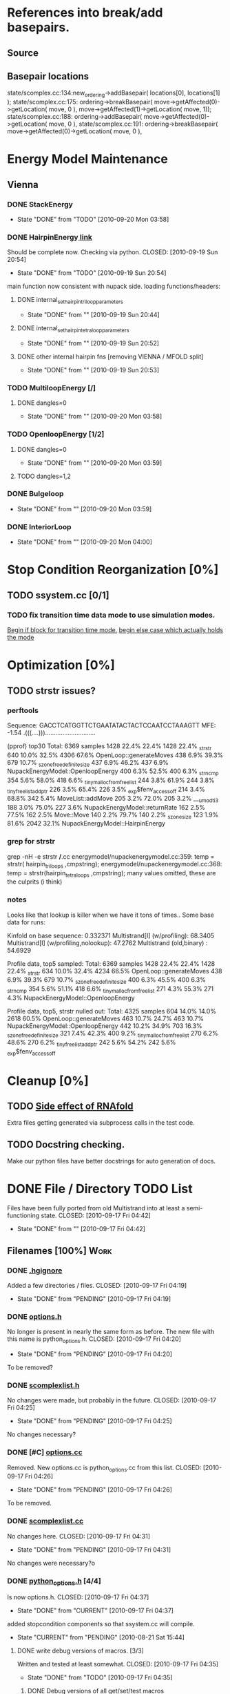 * References into break/add basepairs.
** Source
#+srcname: grep_basepairs
#+begin_src sh :exports results :results output
      echo "_____ addBasepair _____"
      grep -n addBasepair */*.cc
      echo "_____ breakBasepair _____"
      grep -n breakBasepair */*.cc
#+end_src

** Basepair locations
   state/scomplex.cc:134:new_ordering->addBasepair( locations[0], 
                                                    locations[1] );
   state/scomplex.cc:175:    ordering->breakBasepair( move->getAffected(0)->getLocation( move, 0 ), move->getAffected(1)->getLocation( move, 1));
   state/scomplex.cc:188:    ordering->addBasepair(   move->getAffected(0)->getLocation( move, 0 ), 
   state/scomplex.cc:191:    ordering->breakBasepair( move->getAffected(0)->getLocation( move, 0 ), 



* Energy Model Maintenance
** Vienna
*** DONE StackEnergy
    CLOSED: [2010-09-20 Mon 03:58]
    - State "DONE"       from "TODO"       [2010-09-20 Mon 03:58]
*** DONE HairpinEnergy[[file:energymodel/viennaenergymodel.cc::double%20ViennaEnergyModel%20HairpinEnergy%20char%20seq%20int%20size][ link]]
    Should be complete now. Checking via python.
    CLOSED: [2010-09-19 Sun 20:54]
    - State "DONE"       from "TODO"       [2010-09-19 Sun 20:54]
    main function now consistent with nupack side.
    loading functions/headers:
**** DONE internal_set_hairpin_triloop_parameters
     CLOSED: [2010-09-19 Sun 20:44]
     - State "DONE"       from ""           [2010-09-19 Sun 20:44]

**** DONE internal_set_hairpin_tetraloop_parameters
     CLOSED: [2010-09-19 Sun 20:52]
     - State "DONE"       from ""           [2010-09-19 Sun 20:52]
**** DONE other internal hairpin fns [removing VIENNA / MFOLD split]
     CLOSED: [2010-09-19 Sun 20:53]
     - State "DONE"       from ""           [2010-09-19 Sun 20:53]
*** TODO MultiloopEnergy [/]
**** DONE dangles=0
     CLOSED: [2010-09-20 Mon 03:58]
     - State "DONE"       from ""           [2010-09-20 Mon 03:58]
*** TODO OpenloopEnergy [1/2]
**** DONE dangles=0
     CLOSED: [2010-09-20 Mon 03:59]
     - State "DONE"       from ""           [2010-09-20 Mon 03:59]
**** TODO dangles=1,2
*** DONE Bulgeloop
    CLOSED: [2010-09-20 Mon 03:59]
    - State "DONE"       from ""           [2010-09-20 Mon 03:59]
*** DONE InteriorLoop
    CLOSED: [2010-09-20 Mon 04:00]
    - State "DONE"       from ""           [2010-09-20 Mon 04:00]

* Stop Condition Reorganization [0%]
** TODO ssystem.cc [0/1]
*** TODO fix transition time data mode to use simulation modes. 
    [[file:system/ssystem.cc::TODO%20wrap%20this%20into%20simulation%20modes][Begin if block for transition time mode.]]
    [[file:system/ssystem.cc::begin%20transition%20times%20mode%20case][begin else case which actually holds the mode]]


* Optimization [0%]
** TODO strstr issues?
*** perftools
    Sequence: GACCTCATGGTTCTGAATATACTACTCCAATCCTAAAGTT
    MFE: -1.54 .(((....))).............................

(pprof) top30
Total: 6369 samples
    1428  22.4%  22.4%     1428  22.4% _strstr
     640  10.0%  32.5%     4306  67.6% OpenLoop::generateMoves
     438   6.9%  39.3%      679  10.7% _szone_free_definite_size
     437   6.9%  46.2%      437   6.9% NupackEnergyModel::OpenloopEnergy
     400   6.3%  52.5%      400   6.3% _strncmp
     354   5.6%  58.0%      418   6.6% _tiny_malloc_from_free_list
     244   3.8%  61.9%      244   3.8% _tiny_free_list_add_ptr
     226   3.5%  65.4%      226   3.5% _exp$fenv_access_off
     214   3.4%  68.8%      342   5.4% MoveList::addMove
     205   3.2%  72.0%      205   3.2% ___umodti3
     188   3.0%  75.0%      227   3.6% NupackEnergyModel::returnRate
     162   2.5%  77.5%      162   2.5% Move::Move
     140   2.2%  79.7%      140   2.2% _szone_size
     123   1.9%  81.6%     2042  32.1% NupackEnergyModel::HairpinEnergy
*** grep for strstr
    grep -nH -e strstr */*.cc
    energymodel/nupackenergymodel.cc:359:      temp = strstr( hairpin_triloops  ,cmpstring);
    energymodel/nupackenergymodel.cc:368:      temp = strstr(hairpin_tetraloops  ,cmpstring);
    many values omitted, these are the culprits (i think)
*** notes
    Looks like that lookup is killer when we have it tons of times..
    Some base data for runs: 

    Kinfold on base sequence:               0.332371
    Multistrand[I] (w/profiling):          68.3405
    Multistrand[I] (w/profiling,nolookup): 47.2762 
    Multistrand (old,binary)    :          54.6929

    Profile data, top5 sampled:
    Total: 6369 samples
    1428  22.4%  22.4%     1428  22.4% _strstr
     634  10.0%  32.4%     4234  66.5% OpenLoop::generateMoves
     438   6.9%  39.3%      679  10.7% _szone_free_definite_size
     400   6.3%  45.5%      400   6.3% _strncmp
     354   5.6%  51.1%      418   6.6% _tiny_malloc_from_free_list
     271   4.3%  55.3%      271   4.3% NupackEnergyModel::OpenloopEnergy

    Profile data, top5, strstr nulled out:
    Total: 4325 samples
     604  14.0%  14.0%     2618  60.5% OpenLoop::generateMoves
     463  10.7%  24.7%      463  10.7% NupackEnergyModel::OpenloopEnergy
     442  10.2%  34.9%      703  16.3% _szone_free_definite_size
     321   7.4%  42.3%      400   9.2% _tiny_malloc_from_free_list
     270   6.2%  48.6%      270   6.2% _tiny_free_list_add_ptr
     242   5.6%  54.2%      242   5.6% _exp$fenv_access_off


* Cleanup [0%]
** TODO [[file:.hgignore::TODO%20track%20it%20down%20and%20see%20if%20we%20can%20turn%20it%20off%20it%20s%20most%20likely][Side effect of RNAfold]]
   Extra files getting generated via subprocess calls in the test
   code.
** TODO Docstring checking.
   Make our python files have better docstrings for auto generation of
   docs.


* DONE File / Directory TODO List
  Files have been fully ported from old Multistrand into at least a
  semi-functioning state.
  CLOSED: [2010-09-17 Fri 04:42]
  - State "DONE"       from ""           [2010-09-17 Fri 04:42]
** Filenames [100%]                                                     :Work:
*** DONE [[file:.hgignore][.hgignore]]
    Added a few directories / files.
    CLOSED: [2010-09-17 Fri 04:19]
    - State "DONE"       from "PENDING"    [2010-09-17 Fri 04:19]
*** DONE [[file:include/options.h][options.h]]
    No longer is present in nearly the same form as
    before. The new file with this name is python_options.h.
    CLOSED: [2010-09-17 Fri 04:20]
    - State "DONE"       from "PENDING"    [2010-09-17 Fri 04:20]
    To be removed?
*** DONE [[file:include/scomplexlist.h][scomplexlist.h]]
    No changes were made, but probably in the future.
    CLOSED: [2010-09-17 Fri 04:25]
    - State "DONE"       from "PENDING"    [2010-09-17 Fri 04:25]
    
    No changes necessary?
*** DONE [#C] [[file:options.cc][options.cc]]
    Removed. New options.cc is python_options.cc from this list.
    CLOSED: [2010-09-17 Fri 04:26]
    - State "DONE"       from "PENDING"    [2010-09-17 Fri 04:26]
    To be removed.
*** DONE [[file:state/scomplexlist.cc][scomplexlist.cc]]
    No changes here.
    CLOSED: [2010-09-17 Fri 04:31]
    - State "DONE"       from "PENDING"    [2010-09-17 Fri 04:31]
    No changes were necessary?o
*** DONE [[file:include/python_options.h][python_options.h]] [4/4]
    Is now options.h.
    CLOSED: [2010-09-17 Fri 04:37]
    - State "DONE"       from "CURRENT"    [2010-09-17 Fri 04:37]
    added stopcondition components so that ssystem.cc will compile.
    - State "CURRENT"    from "PENDING"    [2010-08-21 Sat 15:44]
**** DONE write debug versions of macros. [3/3]
     Written and tested at least somewhat.
     CLOSED: [2010-09-17 Fri 04:35]
     - State "DONE"       from "TODO"       [2010-09-17 Fri 04:35]
***** DONE Debug versions of all get/set/test macros
      All macros have a debug version now, with a few exceptions: All
      List references and list accessors are the caller's
      responsibility to check whether the return value was
      invalid. All string functions are also caller's responsibility.
      CLOSED: [2010-08-23 Mon 13:50]
      - State "DONE"       from "TODO"       [2010-08-23 Mon 13:50]
***** CANCELED [[file:include/python_options.h::TODO%20no%20debug%20versions%20of%20these%20yet][Link ]]Debug versions of call macros
      CLOSED: [2010-09-17 Fri 04:33]
      - State "CANCELED"   from "TODO"       [2010-09-17 Fri 04:34] \\
        No longer have any call macros, instead the new 'print' macros do essentially the same thing by setting attributes (@property,  @blah.setter).
***** DONE debug versions of static functions
      Added debug versions for testLongAttr and newObject.
      CLOSED: [2010-08-23 Mon 13:50]
      - State "DONE"       from "TODO"       [2010-08-23 Mon 13:50]
**** DONE [[file:include/python_options.h:138:][STOPCONDITION lines]]
     Added lines.
     CLOSED: [2010-09-17 Fri 04:35]
     - State "DONE"       from "TODO"       [2010-09-17 Fri 04:35]
     See file.
**** CANCELED check call macros for ref counting issues.
     CLOSED: [2010-09-17 Fri 04:36]
     - State "CANCELED"   from "TODO"       [2010-09-17 Fri 04:36] \\
       No call macros anymore, see print macros.
**** DONE [[file:include/python_options.h::define%20m_printStatusLine%20obj%20a%20b%20c][print calls]]
     Added / changed the print macros into status tuple sends.
     CLOSED: [2010-09-17 Fri 04:36]
     - State "DONE"       from "TODO"       [2010-09-17 Fri 04:36]
     print calls are now all #defines, fill in data.
*** FUTURE [[file:python_options.py][python_options.py]] [2/2]
    Future: File handling functions currently nonexistent.
    CLOSED: [2010-09-17 Fri 04:40]
    - State "FUTURE"     from "CURRENT"    [2010-09-17 Fri 04:40]
    Need to add in print functions / log file manipulation now.
    - State "CURRENT"    from "DONE"       [2010-08-22 Sun 17:53]
    Merged the rest of the changes for this file. Should be nearly the
    same as previous.
    CLOSED: [2010-08-22 Sun 09:04]
    - State "DONE"       from "PENDING"    [2010-08-22 Sun 09:04]
**** CANCELED File handling
     CLOSED: [2010-09-17 Fri 04:39]
     - State "CANCELED"   from "TODO"       [2010-09-17 Fri 04:40] \\
       File handling should be in next pass.
**** DONE Printing Functions
     Support is now in via @property and .setters - all info is passed
     via setting an attribute value with a tuple. 
     CLOSED: [2010-09-17 Fri 04:40]
     - State "DONE"       from "TODO"       [2010-09-17 Fri 04:40]
     Broken into two parts - print macros are done on the c side now,
     just needing support here via the push attrib.
***** code
#+srcname: print_functions
#+begin_src sh :exports results :results output
      echo "_____ old options.cc ____ "
      grep -n print[^f] old/src/options.cc
      echo "____python_options.h___"
      grep -n print[^f] include/python_options.h
      echo "_____ssystem.cc_____"
      grep -n print[^f] system/ssystem.cc
#+end_src
*** DONE [[file:Makefile][Makefile]]    [5/5]
    Current incarnation works pretty well for package, etc.
    CLOSED: [2010-09-17 Fri 04:19]
    - State "DONE"       from "LATER"      [2010-09-17 Fri 04:19]
   - State "LATER"      from "CURRENT"    [2010-08-23 Mon 03:06] \\
      Currently usable, rest is managing dependencies and so
      on. Remaining features for later work. 
**** FUTURE way too much in the way of connected dependencies, see if we can remove some of the crossed ones, especially scomplex.h and loop.h
     CLOSED: [2010-09-17 Fri 04:18]
     - State "FUTURE"     from "TODO"       [2010-09-17 Fri 04:18]
     Can generate all these via simple scripts, e.g.: "grep loop.h
     */*" with appropriate flags for filename of matches only.
***** Code
      :PROPERTIES:
      :ID:       38BF8831-172D-4BC3-8B7A-D6B2EA95FE22
      :END:
#+srcname: generate_loop_deps
#+begin_src sh :exports results :results output
      grep -l loop.h *.cc
      grep -l loop.h */*.cc
      grep -l loop.h include/*.h
#+end_src
***** Results
#+results: generate_loop_deps
: loop/loop.cc
: loop/move.cc
: include/scomplex.h
: include/ssystem.h
: include/strandordering.h
**** FIXED [[file:Makefile::TODO][documentation]]
     Documentation is now mostly handled by not being as needed with
     the new 'make package'.
     CLOSED: [2010-09-17 Fri 04:18]
     - State "FIXED"      from "PENDING"    [2010-09-17 Fri 04:18]
**** DONE More components for [[Makefile][Makefile]] TODO List [3/3]
     CLOSED: [2010-08-26 Thu 03:51]
     - State "DONE"       from ""           [2010-08-26 Thu 03:51]
***** DONE Update objects / sources / clean up other things. [2/2]
      CLOSED: [2010-08-26 Thu 03:50]
      - State "DONE"       from "PENDING"    [2010-08-26 Thu 03:50]
****** DONE Objects:
       Object files are collected nicely, and no longer get
       regenerated all the time. Clean, distclean, interface-clean all work.
       CLOSED: [2010-08-23 Mon 03:02]
       - State "DONE"       from "TODO"       [2010-08-23 Mon 03:02]
       
****** DONE Sourcefiles:
       CLOSED: [2010-08-26 Thu 03:50]
       - State "DONE"       from "TODO"       [2010-08-26 Thu 03:50]
       Most still need checking for includes of type "../include/",
       which is no longer needed.
***** DONE revisit the python_interface necessity for PYTHON_THREADS
      It's no longer called python_interface, and is just "interface",
      which is the collection of c++ and python objects for using
      Multistrand via an interface rather than standalone. This is
      likely where options should go as well.
      CLOSED: [2010-08-23 Mon 03:00]
      - State "DONE"       from "TODO"       [2010-08-23 Mon 03:00]
***** DONE Add make target for embedded multistrand (current default is the standalone, with python options object)
      Added make target "interface" which builds the multistrand.so
      file for use in a python interpreted session. Cleaned up this
      function dramatically.
      CLOSED: [2010-08-23 Mon 03:01]
      - State "DONE"       from "TODO"       [2010-08-23 Mon 03:01]
**** CANCELED makefile substructure implementation
     CLOSED: [2010-08-23 Mon 02:59]
     - State "CANCELED"   from "PENDING"    [2010-08-23 Mon 02:59] \\
       No longer needed, sub directories are managed via the main Makefile in a clean way. See other notes re: that implementation.
***** CANCELED split up makefiles
      CLOSED: [2010-09-30 Thu 18:29]
      - State "CANCELED"   from "LATER"      [2010-09-30 Thu 18:29] \\
        See note for containing tree.
      - State "LATER"      from "TODO"       [2010-08-22 Sun 07:18] \\
        May not be necessary, new makefile format is a lot cleaner than before.
***** CANCELED sanity check
      CLOSED: [2010-09-30 Thu 18:29]
      - State "CANCELED"   from "TODO"       [2010-09-30 Thu 18:30] \\
        See note for containing tree.
**** DONE Primary targets work: all, python-interface
     All works fine, python-interface works up to boost errors.
     CLOSED: [2010-08-22 Sun 08:13]
     - State "DONE"       from "TODO"       [2010-08-22 Sun 08:13]
*** DONE [[file:outside_sources/re_generator.py][re_generator.py]]
    Outside utility, not currently used.
    CLOSED: [2010-09-17 Fri 04:42]
    - State "DONE"       from "LATER"      [2010-09-17 Fri 04:42]
    - State "LATER"      from "PENDING"    [2010-08-22 Sun 08:18] \\
      Utilities from other repos.
*** DONE [[file:outside_sources/util_regexp.py][util_regexp.py]]
    Outside utility, input/output usage possibly?
    CLOSED: [2010-09-17 Fri 04:42]
    - State "DONE"       from "LATER"      [2010-09-17 Fri 04:42]
    - State "LATER"      from "PENDING"    [2010-08-22 Sun 08:19] \\
      Utilities from other repos.
*** CANCELED [[file:outside_sources/complecks_multistrand.py][complecks_multistrand.py]]
    CLOSED: [2010-09-17 Fri 04:41]
    - State "CANCELED"   from "LATER"      [2010-09-17 Fri 04:41] \\
      No longer needed - possibly wrap some functionality from this one into complex.py.
    - State "LATER"      from "PENDING"    [2010-08-22 Sun 08:19] \\
      Utilities from other repos.
*** CANCELED [[file:python_options.cc][python_options.cc]] [/]
    CLOSED: [2010-09-17 Fri 04:15]
    - State "CANCELED"   from "PENDING"    [2010-09-17 Fri 04:16] \\
      File is now moved to options.cc, probably needs further exploration.
    Needs some sub components checked, see child TODOS.
    - State "CURRENT"    from "TODO"       [2010-08-21 Sat 16:12]
**** DONE Make sure it compiles.
     Compiles now, used Chris's updates to optionlists.h.
     CLOSED: [2010-08-21 Sat 16:31]
     - State "DONE"       from "TODO"       [2010-08-21 Sat 16:31]
*** DONE test_interface.py [2/2]
    Current file is Chris's testing file, unit tests have been
    moved to their own files. 
    CLOSED: [2010-09-17 Fri 03:53]
    - State "DONE"       from "TODO"       [2010-09-17 Fri 03:53]
**** DONE Create unit test objects rather than flat test file.
     Unit test file was created, it's now a separate piece - unittests.py
     CLOSED: [2010-09-17 Fri 03:51]
     - State "DONE"       from "TODO"       [2010-09-17 Fri 03:51]
**** CANCELED Find crash bug relating to memory allocation.
     CLOSED: [2010-09-17 Fri 03:52]
     - State "CANCELED"   from "CURRENT"    [2010-09-17 Fri 03:53] \\
       Memory allocation issues possibly still present, but no crash bug at the moment.
*** DONE [[file:include/python_options.h][python_options.h]] [4/4]
    Most major issues finished.
    CLOSED: [2010-08-26 Thu 03:47]
    - State "DONE"       from "CURRENT"    [2010-08-26 Thu 03:47]
    added stopcondition components so that ssystem.cc will compile.
    - State "CURRENT"    from "PENDING"    [2010-08-21 Sat 15:44]
**** DONE write debug versions of macros. [3/3]
     CLOSED: [2010-08-26 Thu 03:45]
     - State "DONE"       from "TODO"       [2010-08-26 Thu 03:45]
***** DONE Debug versions of all get/set/test macros
      All macros have a debug version now, with a few exceptions: All
      List references and list accessors are the caller's
      responsibility to check whether the return value was
      invalid. All string functions are also caller's responsibility.
      CLOSED: [2010-08-23 Mon 13:50]
      - State "DONE"       from "TODO"       [2010-08-23 Mon 13:50]
***** CANCELED [[file:include/python_options.h::TODO%20no%20debug%20versions%20of%20these%20yet][Link ]]Debug versions of call macros
      CLOSED: [2010-08-26 Thu 03:44]
      - State "CANCELED"   from "TODO"       [2010-08-26 Thu 03:45] \\
        Removed all use of fn calls, can refer to history for base ideas later.
***** DONE debug versions of static functions
      Added debug versions for testLongAttr and newObject.
      CLOSED: [2010-08-23 Mon 13:50]
      - State "DONE"       from "TODO"       [2010-08-23 Mon 13:50]
**** DONE [[file:include/python_options.h:138:][STOPCONDITION lines]]
     Now stopresults.
     CLOSED: [2010-08-26 Thu 03:47]
     - State "DONE"       from "TODO"       [2010-08-26 Thu 03:47]
     See file.
**** CANCELED check call macros for ref counting issues.
     CLOSED: [2010-08-26 Thu 03:45]
     - State "CANCELED"   from "TODO"       [2010-08-26 Thu 03:46] \\
       Call macros disabled for the moment.
**** DONE [[file:include/python_options.h::define%20m_printStatusLine%20obj%20a%20b%20c][print calls]]
     Print calls filled in now, they're macro calls via attribute
     pushes. Several of them removed as they're no longer needed.
     CLOSED: [2010-08-24 Tue 04:12]
     - State "DONE"       from "TODO"       [2010-08-24 Tue 04:12]
     print calls are now all #defines, fill in data.
*** DONE [#C] [[file:include/options.h][options.h]]
    Removed to old sources directory.
    CLOSED: [2010-08-24 Tue 01:37]
    - State "DONE"       from "PENDING"    [2010-08-24 Tue 01:37]
    To be removed?
*** DONE [#C] [[file:options.cc][options.cc]]
    Removed to old sources directory.
    CLOSED: [2010-08-24 Tue 01:37]
    - State "DONE"       from "PENDING"    [2010-08-24 Tue 01:37]
    To be removed.
*** DONE [#C] [[file:.hgignore][.hgignore]]
    Updated to add .pyc's and other file types.
    CLOSED: [2010-08-24 Tue 01:37]
    - State "DONE"       from "PENDING"    [2010-08-24 Tue 01:37]
*** DONE [[file:include/scomplexlist.h][scomplexlist.h]]
    Checked for updates required, currently fine.
    CLOSED: [2010-08-24 Tue 01:32]
    - State "DONE"       from "PENDING"    [2010-08-24 Tue 01:32]
    No changes necessary?
*** DONE [[file:state/scomplexlist.cc][scomplexlist.cc]]
    Checked for updates required, non necessary.
    CLOSED: [2010-08-24 Tue 01:32]
    - State "DONE"       from "PENDING"    [2010-08-24 Tue 01:32]
    No changes were necessary?
*** DONE [[file:optionlists.cc][optionlists.cc]]
    CLOSED: [2010-08-22 Sun 08:17]
    - State "DONE"       from "PENDING"    [2010-08-22 Sun 08:17]
      Chris' changes have been merged.
*** DONE [[file:include/optionlists.h][optionlists.h]]
    Chris has changes to this file.    
    CLOSED: [2010-08-22 Sun 08:16]
    - State "DONE"       from "PENDING"    [2010-08-22 Sun 08:16]
      Chris' changes have been merged.    
*** DONE [[file:energymodel/viennaenergymodel.cc][viennaenergymodel.cc]]
    CLOSED: [2010-08-22 Sun 07:49]
    - State "DONE"       from "TODO"       [2010-08-22 Sun 07:49]
    Chris has updates to this file.
*** DONE [[file:python_testing/embedding_test.cc][embedding_test.cc]]
    Fixed minor issues, it should now compile correctly and all
    examples updated to use proper refcounting.
    CLOSED: [2010-08-21 Sat 16:40]
    - State "DONE"       from "TODO"       [2010-08-21 Sat 16:40]
*** DONE [[file:python_testing/embedding_test2.cc][embedding_test2.cc]]
    Minor changes to accomodate new headers.
    CLOSED: [2010-08-21 Sat 16:34]
    - State "DONE"       from "TODO"       [2010-08-21 Sat 16:34]
    Header include path changes only.
    CLOSED: [2010-08-21 Sat 16:42]
    - State "DONE"       from "TODO"       [2010-08-21 Sat 16:42]
*** DONE [[file:include/strandordering.h][strandordering.h]]                                            :Future:
    Currently closed, may need future work.
    CLOSED: [2010-08-21 Sat 16:09]
    - State "DONE"       from "TODO"       [2010-08-21 Sat 16:09]
*** DONE [[file:state/strandordering.cc::used%20to%20track%20sequences%20and%20structures%20within%20a%20complex%20for%20easy%20printing%20etc][strandordering.cc]]
    Fixed some default tag issues and const char warnings. Changed
    header links.
    CLOSED: [2010-08-21 Sat 16:08]
    - State "DONE"       from "TODO"       [2010-08-21 Sat 16:08]
*** DONE [[file:energymodel/energymodel.cc][energymodel.cc]]
    Chopped out all the commented energy model code that was split
    into separate files. This means the file boils down to just the
    constructors we had in the energy model before, as they can't be
    virtual. The destructor is virtual but not pure. If you ever hit
    it though, something is odd.
    CLOSED: [2010-08-21 Sat 05:04]
    - State "DONE"       from "TODO"       [2010-08-21 Sat 05:04]

*** DONE [[file:energymodel/nupackenergymodel.cc][nupackenergymodel.cc]]
    Previous modifications appeared to be enough, it now compiles
    correctly once the paths were updated.
    CLOSED: [2010-08-21 Sat 05:26]
    - State "DONE"       from "TODO"       [2010-08-21 Sat 05:26]
    CLOCK: [2010-08-21 Sat 05:21]--[2010-08-21 Sat 05:26] =>  0:05

*** DONE [[file:include/energymodel.h][energymodel.h]] [3/3]
    CLOSED: [2010-08-21 Sat 15:03]
    - State "DONE"       from "TODO"       [2010-08-21 Sat 15:03]
**** DONE EnergyModel
     CLOSED: [2010-08-21 Sat 05:20]
     - State "DONE"       from "TODO"       [2010-08-21 Sat 05:20]
**** DONE ViennaEnergyModel
     Header portion ok, at least.
     CLOSED: [2010-08-21 Sat 05:33]
     - State "DONE"       from "TODO"       [2010-08-21 Sat 05:33]
***** Possibly check for compatibility with newer energy mode features - bimolecular rate constants, etc. :Future:
       
**** DONE NupackEnergyModel
     No changes, was done in earlier revisions.
     CLOSED: [2010-08-21 Sat 15:01]
     - State "DONE"       from "TODO"       [2010-08-21 Sat 15:01]
*** DONE [[file:include/loop.h][loop.h]]
    Wasn't in list for some reason, but it needed no changes.
    CLOSED: [2010-08-21 Sat 15:08]
    - State "DONE"       from ""           [2010-08-21 Sat 15:08]
*** DONE [[file:include/move.h][move.h]]
    CLOSED: [2010-08-21 Sat 15:05]
    - State "DONE"       from "TODO"       [2010-08-21 Sat 15:05]
      No changes needed.
*** DONE [[file:include/scomplex.h][scomplex.h]]
    no changes.
    CLOSED: [2010-08-21 Sat 15:40]
    - State "DONE"       from "TODO"       [2010-08-21 Sat 15:40]
*** DONE [[file:include/ssystem.h][ssystem.h]]
    No large changes.
    CLOSED: [2010-08-21 Sat 15:59]
    - State "DONE"       from "TODO"       [2010-08-21 Sat 15:59]
*** DONE [[file:loop/loop.cc][loop.cc]]
    Only path changes.
    CLOSED: [2010-08-21 Sat 15:06]
    - State "DONE"       from "TODO"       [2010-08-21 Sat 15:06]
*** DONE [[file:loop/move.cc][move.cc]]
    Only changes were in the include paths.
    CLOSED: [2010-08-21 Sat 15:05]
    - State "DONE"       from "TODO"       [2010-08-21 Sat 15:05]
*** DONE [[file:state/scomplex.cc][scomplex.cc]]
    Include path changes only.
    CLOSED: [2010-08-21 Sat 15:39]
    - State "DONE"       from "TODO"       [2010-08-21 Sat 15:39]
*** DONE [[file:system/ssystem.cc][ssystem.cc]]
    Completed header moves. Renamed all print calls to use macro
    format, once those macros are in it should just work.
    CLOSED: [2010-08-21 Sat 15:59]
    - State "DONE"       from "PENDING"    [2010-08-21 Sat 15:59]
** DONE Rebuild the directory structure to encapsulate pieces better.
   CLOSED: [2010-08-21 Sat 01:32]
** DONE Update makefiles / header files / etc / to cover new directory structure.
   Makefiles updated to new structure. Works fairly well.
   CLOSED: [2010-08-24 Tue 01:23]
   - State "DONE"       from "TODO"       [2010-08-24 Tue 01:23]


* File Notes [why some files exist and where they are...]
** old:
   old/options_data:
   old options objects.

   old/src:
   source no longer in use (iosys.lex / iosys.y)

** interface/working:
   Used for code that's not yet part of the package.

** doc/build:
   Where the documentation gets built to.


* control commands (org-mode)
//#+TYP_TODO: JS CB Other | DONE
#+SEQ_TODO: TODO(t) | 
#+SEQ_TODO: REPORT(r) BUG(b@/!) KNOWNCAUSE(k@/!) | FIXED(f!)
#+SEQ_TODO: PENDING(p) CURRENT(c!) LATER(l@/!) | CANCELED(@/@) DONE(d!)
#+SEQ_TODO: | FUTURE(!/!)
//#+SEQ_TODO: TODO FEEDBACK VERIFY | DONE CANCELED
